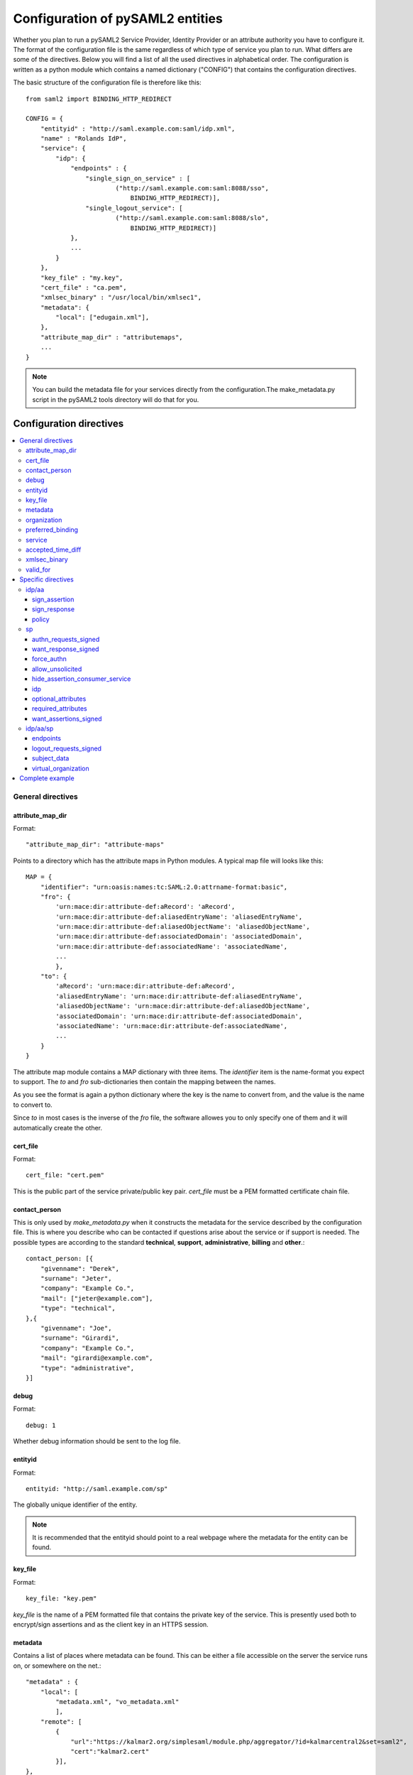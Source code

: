 .. _howto_config:

Configuration of pySAML2 entities
=================================

Whether you plan to run a pySAML2 Service Provider, Identity Provider or an
attribute authority you have to configure it. The format of the configuration
file is the same regardless of which type of service you plan to run.
What differs are some of the directives.
Below you will find a list of all the used directives in alphabetical order.
The configuration is written as a python module which contains a named
dictionary ("CONFIG") that contains the configuration directives.

The basic structure of the configuration file is therefore like this::

    from saml2 import BINDING_HTTP_REDIRECT

    CONFIG = {
        "entityid" : "http://saml.example.com:saml/idp.xml",
        "name" : "Rolands IdP",
        "service": {
            "idp": {
                "endpoints" : {
                    "single_sign_on_service" : [
                            ("http://saml.example.com:saml:8088/sso",
                                BINDING_HTTP_REDIRECT)],
                    "single_logout_service": [
                            ("http://saml.example.com:saml:8088/slo",
                                BINDING_HTTP_REDIRECT)]
                },
                ...
            }
        },
        "key_file" : "my.key",
        "cert_file" : "ca.pem",
        "xmlsec_binary" : "/usr/local/bin/xmlsec1",
        "metadata": {
            "local": ["edugain.xml"],
        },
        "attribute_map_dir" : "attributemaps",
        ...
    }

.. note:: You can build the metadata file for your services directly from the
    configuration.The make_metadata.py script in the pySAML2 tools directory
    will do that for you.

Configuration directives
::::::::::::::::::::::::

.. contents::
    :local:
    :backlinks: entry

General directives
------------------

attribute_map_dir
^^^^^^^^^^^^^^^^^

Format::

    "attribute_map_dir": "attribute-maps"

Points to a directory which has the attribute maps in Python modules.
A typical map file will looks like this::

    MAP = {
        "identifier": "urn:oasis:names:tc:SAML:2.0:attrname-format:basic",
        "fro": {
            'urn:mace:dir:attribute-def:aRecord': 'aRecord',
            'urn:mace:dir:attribute-def:aliasedEntryName': 'aliasedEntryName',
            'urn:mace:dir:attribute-def:aliasedObjectName': 'aliasedObjectName',
            'urn:mace:dir:attribute-def:associatedDomain': 'associatedDomain',
            'urn:mace:dir:attribute-def:associatedName': 'associatedName',
            ...
            },
        "to": {
            'aRecord': 'urn:mace:dir:attribute-def:aRecord',
            'aliasedEntryName': 'urn:mace:dir:attribute-def:aliasedEntryName',
            'aliasedObjectName': 'urn:mace:dir:attribute-def:aliasedObjectName',
            'associatedDomain': 'urn:mace:dir:attribute-def:associatedDomain',
            'associatedName': 'urn:mace:dir:attribute-def:associatedName',
            ...
        }
    }

The attribute map module contains a MAP dictionary with three items.  The
`identifier` item is the name-format you expect to support.
The *to* and *fro* sub-dictionaries then contain the mapping between the names.

As you see the format is again a python dictionary where the key is the
name to convert from, and the value is the name to convert to.

Since *to* in most cases is the inverse of the *fro* file, the
software allowes you to only specify one of them and it will
automatically create the other.

cert_file
^^^^^^^^^

Format::

    cert_file: "cert.pem"

This is the public part of the service private/public key pair.
*cert_file* must be a PEM formatted certificate chain file.

contact_person
^^^^^^^^^^^^^^

This is only used by *make_metadata.py* when it constructs the metadata for
the service described by the configuration file.
This is where you describe who can be contacted if questions arise
about the service or if support is needed. The possible types are according to
the standard **technical**, **support**, **administrative**, **billing**
and **other**.::

    contact_person: [{
        "givenname": "Derek",
        "surname": "Jeter",
        "company": "Example Co.",
        "mail": ["jeter@example.com"],
        "type": "technical",
    },{
        "givenname": "Joe",
        "surname": "Girardi",
        "company": "Example Co.",
        "mail": "girardi@example.com",
        "type": "administrative",
    }]

debug
^^^^^

Format::

    debug: 1

Whether debug information should be sent to the log file.

entityid
^^^^^^^^

Format::

    entityid: "http://saml.example.com/sp"

The globally unique identifier of the entity.

.. note:: It is recommended that the entityid should point to a real
    webpage where the metadata for the entity can be found.

key_file
^^^^^^^^

Format::

    key_file: "key.pem"

*key_file* is the name of a PEM formatted file that contains the private key
of the service. This is presently used both to encrypt/sign assertions and as
the client key in an HTTPS session.

metadata
^^^^^^^^

Contains a list of places where metadata can be found. This can be either
a file accessible on the server the service runs on, or somewhere on the net.::

    "metadata" : {
        "local": [
            "metadata.xml", "vo_metadata.xml"
            ],
        "remote": [
            {
                "url":"https://kalmar2.org/simplesaml/module.php/aggregator/?id=kalmarcentral2&set=saml2",
                "cert":"kalmar2.cert"
            }],
    },

The above configuration means that the service should read two local
metadata files, and on top of that load one from the net. To verify the
authenticity of the file downloaded from the net, the local copy of the
public key should be used.
This public key must be acquired by some out-of-band method.

organization
^^^^^^^^^^^^

Only used by *make_metadata.py*.
Where you describe the organization responsible for the service.::

    "organization": {
        "name": [("Example Company","en"), ("Exempel AB","se")],
        "display_name": ["Exempel AB"],
        "url": [("http://example.com","en"),("http://exempel.se","se")],
    }

.. note:: You can specify the language of the name, or the language used on
    the webpage, by entering a tuple, instead of a simple string,
    where the second part is the language code. If you don't specify a
    language the default is "en" (English).

preferred_binding
^^^^^^^^^^^^^^^^^

Which binding should be prefered for a service.
Example configuration::

    "preferred_binding" = {
        "single_sign_on_service": [
            'urn:oasis:names:tc:SAML:2.0:bindings:HTTP-Redirect',
            'urn:oasis:names:tc:SAML:2.0:bindings:HTTP-POST',
            'urn:oasis:names:tc:SAML:2.0:bindings:HTTP-Artifact',
        ],
        "single_logout_service": [
            'urn:oasis:names:tc:SAML:2.0:bindings:SOAP',
            'urn:oasis:names:tc:SAML:2.0:bindings:HTTP-Redirect',
            'urn:oasis:names:tc:SAML:2.0:bindings:HTTP-POST',
            'urn:oasis:names:tc:SAML:2.0:bindings:HTTP-Artifact',
        ],
    }

The available services are:

* manage_name_id_service
* assertion_consumer_service
* name_id_mapping_service
* authn_query_service
* attribute_service
* authz_service
* assertion_id_request_service
* artifact_resolution_service
* attribute_consuming_service


service
^^^^^^^

Which services the server will provide; those are combinations of "idp", "sp"
and "aa".
So if a server is a Service Provider (SP) then the configuration
could look something like this::

    "service": {
        "sp":{
            "name" : "Rolands SP",
            "endpoints":{
                "assertion_consumer_service": ["http://localhost:8087/"],
                "single_logout_service" : [("http://localhost:8087/slo",
                               'urn:oasis:names:tc:SAML:2.0:bindings:HTTP-Redirect')],
            },
            "required_attributes": ["surname", "givenname", "edupersonaffiliation"],
            "optional_attributes": ["title"],
            "idp": {
                "urn:mace:umu.se:saml:roland:idp": None,
            },
        }
    },

There are two options common to all services: 'name' and 'endpoints'.
The remaining options are specific to one or the other of the service types.
Which one is specified along side the name of the option.

accepted_time_diff
^^^^^^^^^^^^^^^^^^

If your computer and another computer that you are communicating with are not
in synch regarding the computer clock, then here you can state how big a
difference you are prepared to accept.

.. note:: This will indiscriminately effect all time comparisons.
    Hence your server my accept a statement that in fact is to old.

xmlsec_binary
^^^^^^^^^^^^^

Presently xmlsec1 binaries are used for all the signing and encryption stuff.
This option defines where the binary is situated.

Example::

    "xmlsec_binary": "/usr/local/bin/xmlsec1",

valid_for
^^^^^^^^^

How many *hours* this configuration is expected to be accurate.::

    "valid_for": 24

This of course is only used by *make_metadata.py*.
The server will not stop working when this amount of time has elapsed :-).

Specific directives
-------------------

Directives that are specific to a certain type of service.

idp/aa
^^^^^^

Directives that are specific to an IdP or AA service instance

sign_assertion
""""""""""""""

Specifies if the IdP should sign the assertion in an authentication response
or not. Can be True or False. Default is False.

sign_response
"""""""""""""

Specifies if the IdP should sign the authentication response or not. Can be
True or False. Default is False.


policy
""""""

If the server is an IdP and/or an AA then there might be reasons to do things
differently depending on who is asking; this is where that is specified.
The keys are 'default' and SP entity identifiers.  Default is used whenever
there is no entry for a specific SP. The reasoning is also that if there is
no default and only SP entity identifiers as keys, then the server will only
except connections from the specified SPs.
An example might be::

    "service": {
        "idp": {
            "policy": {
                "default": {
                    "lifetime": {"minutes":15},
                    "attribute_restrictions": None, # means all I have
                    "name_form": "urn:oasis:names:tc:SAML:2.0:attrname-format:uri"
                },
                "urn:mace:example.com:saml:roland:sp": {
                    "lifetime": {"minutes": 5},
                    "attribute_restrictions":{
                        "givenName": None,
                        "surName": None,
                    }
                }
            }
        }
    }

*lifetime*
    This is the maximum amount of time before the information should be
    regarded as stale. In an Assertion this is represented in the NotOnOrAfter
    attribute.
*attribute_restrictions*
    By default there is no restrictions as to which attributes should be
    return. Instead all the attributes and values that are gathered by the
    database backends will be returned if nothing else is stated.
    In the example above the SP with the entity identifier
    "urn:mace:umu.se:saml:roland:sp"
    has an attribute restriction: only the attributes
    'givenName' and 'surName' are to be returned. There is no limitations as to
    what values on these attributes that can be returned.
*name_form*
    Which name-form that should be used when sending assertions.
    Using this information the attribute name in the data source will be mapped to
    the friendly name, and the saml attribute name will be taken from the uri/oid
    defined in the attribute map.

If restrictions on values are deemed necessary those are represented by
regular expressions.::

    "service": {
        "aa": {
            "policy": {
                "urn:mace:umu.se:saml:roland:sp": {
                    "lifetime": {"minutes": 5},
                    "attribute_restrictions":{
                         "mail": [".*\.umu\.se$"],
                    }
                }
            }
        }
    }

Here only mail addresses that end with ".umu.se" will be returned.

sp
^^

Directives specific to SP instances

authn_requests_signed
"""""""""""""""""""""

Indicates if the Authentication Requests sent by this SP should be signed
by default. This can be overriden by application code for a specific call.

This sets the AuthnRequestsSigned attribute of the SPSSODescriptor node
of the metadata so the IdP will know this SP preference.

Valid values are True or False. Default value is True.

Example::

    "service": {
        "sp": {
            "authn_requests_signed": True,
        }
    }


want_response_signed
""""""""""""""""""""

Indicates that Authentication Responses to this SP must be signed. If set to
True, the SP will not consume any SAML Responses that are not signed.

Example::

    "service": {
        "sp": {
            "want_response_signed": True,
        }
    }


force_authn
"""""""""""

Mandates that the identity provider MUST authenticate the presenter directly
rather than rely on a previous security context.

Example::

    "service": {
        "sp": {
            "force_authn": True,
        }
    }


allow_unsolicited
"""""""""""""""""

When set to true, the SP will consume unsolicited SAML Responses, i.e. SAML
Responses for which it has not sent a respective SAML Authentication Request.

Example::

    "service": {
        "sp": {
            "allow_unsolicited": True,
        }
    }


hide_assertion_consumer_service
"""""""""""""""""""""""""""""""

When set to true the AuthnRequest will not include the
AssertionConsumerServiceURL and ProtocolBinding attributes.

Example::

    "service": {
        "sp": {
            "hide_assertion_consumer_service": True,
        }
    }

This kind of functionality is required for the eIDAS SAML profile

> eIDAS-Connectors SHOULD NOT provide AssertionConsumerServiceURL.

.. note::
    This is relevant only for the eIDAS SAML profile.


idp
"""

Defines the set of IdPs that this SP is allowed to use; if unset, all listed
IdPs may be used.  If set, then the value is expected to be a list with entity
identifiers for the allowed IdPs.
A typical configuration, when the allowed set of IdPs are limited, would look
something like this::

    "service": {
        "sp": {
            "idp": ["urn:mace:umu.se:saml:roland:idp"],
        }
    }

In this case the SP has only one IdP it can use.

optional_attributes
"""""""""""""""""""

Attributes that this SP would like to receive from IdPs.

Example::

    "service": {
        "sp": {
            "optional_attributes": ["title"],
        }
    }

Since the attribute names used here are the user friendly ones an attribute map
must exist, so that the server can use the full name when communicating
with other servers.

required_attributes
"""""""""""""""""""

Attributes that this SP demands to receive from IdPs.

Example::

    "service": {
        "sp": {
            "required_attributes": ["surname", "givenName", "mail"],
        }
    }

Again as for *optional_attributes* the names given are expected to be
the user friendly names.

want_assertions_signed
""""""""""""""""""""""

Indicates if this SP wants the IdP to send the assertions signed. This
sets the WantAssertionsSigned attribute of the SPSSODescriptor node
of the metadata so the IdP will know this SP preference.

Valid values are True or False. Default value is False.

Example::

    "service": {
        "sp": {
            "want_assertions_signed": True,
        }
    }


idp/aa/sp
^^^^^^^^^

If the configuration is covering both two or three different service types
(like if one server is actually acting as both an IdP and a SP) then in some
cases you might want to have these below different for the different services.

endpoints
"""""""""

Where the endpoints for the services provided are.
This directive has as value a dictionary with one or more of the following keys:

* artifact_resolution_service (aa, idp and sp)
* assertion_consumer_service (sp)
* assertion_id_request_service (aa, idp)
* attribute_service (aa)
* manage_name_id_service (aa, idp)
* name_id_mapping_service (idp)
* single_logout_service (aa, idp, sp)
* single_sign_on_service (idp)

The values per service is a list of endpoint specifications.
An endpoint specification can either be just the URL::

  ”http://localhost:8088/A"

or it can be a 2-tuple (URL+binding)::

  from saml2 import BINDING_HTTP_POST
  (”http://localhost:8087/A”, BINDING_HTTP_POST)

or a 3-tuple (URL+binding+index)::

  from saml2 import BINDING_HTTP_POST
  (”http://lingon.catalogix.se:8087/A”, BINDING_HTTP_POST, 1)

If no binding is specified, no index can be set.
If no index is specified, the index is set based on the position in the list.

Example::

    "service":
        "idp": {
            "endpoints" : {
                "single_sign_on_service" : [
                        ("http://localhost:8088/sso", BINDING_HTTP_REDIRECT)],
                "single_logout_service": [
                        ("http://localhost:8088/slo", BINDING_HTTP_REDIRECT)]
            },
        },
    },

logout_requests_signed
""""""""""""""""""""""

Indicates if this entity will sign the Logout Requests originated from it.

This can be overriden by application code for a specific call.

Valid values are True or False. Default value is False.

Example::

    "service": {
        "sp": {
            "logout_requests_signed": False,
        }
    }

subject_data
""""""""""""

The name of a database where the map between a local identifier and
a distributed identifier is kept. By default this is a shelve database.
So if you just specify name, then a shelve database with that name
is created. On the other hand if you specify a tuple then the first
element in the tuple specifies which type of database you want to use
and the second element is the address of the database.

Example::

    "subject_data": "./idp.subject.db",

or if you want to use for instance memcache::

    "subject_data": ("memcached", "localhost:12121"),

*shelve* and *memcached* are the only database types that are presently
supported.


virtual_organization
""""""""""""""""""""

Gives information about common identifiers for virtual_organizations::

    "virtual_organization" : {
        "urn:mace:example.com:it:tek":{
            "nameid_format" : "urn:oid:1.3.6.1.4.1.1466.115.121.1.15-NameID",
            "common_identifier": "umuselin",
        }
    },

Keys in this dictionary are the identifiers for the virtual organizations.
The arguments per organization are 'nameid_format' and 'common_identifier'.
Useful if all the IdPs and AAs that are involved in a virtual organization
have common attribute values for users that are part of the VO.

Complete example
----------------

We start with a simple but fairly complete Service provider configuration::

    from saml2 import BINDING_HTTP_REDIRECT

    CONFIG = {
        "entityid" : "http://example.com/sp/metadata.xml",
        "service": {
            "sp":{
                "name" : "Example SP",
                "endpoints":{
                    "assertion_consumer_service": ["http://example.com/sp"],
                    "single_logout_service" : [("http://example.com/sp/slo",
                                                BINDING_HTTP_REDIRECT)],
                },
            }
        },
        "key_file" : "./mykey.pem",
        "cert_file" : "./mycert.pem",
        "xmlsec_binary" : "/usr/local/bin/xmlsec1",
        "attribute_map_dir": "./attributemaps",
        "metadata": {
            "local": ["idp.xml"]
        }
        "organization": {
            "display_name":["Example identities"]
        }
        "contact_person": [{
            "givenname": "Roland",
            "surname": "Hedberg",
            "phone": "+46 90510",
            "mail": "roland@example.com",
            "type": "technical",
            }]
    }

This is the typical setup for a SP.
A metadata file to load is *always* needed, but it can of course
contain anything from 1 up to many entity descriptions.

------

A slightly more complex configuration::

    from saml2 import BINDING_HTTP_REDIRECT

    CONFIG = {
        "entityid" : "http://sp.example.com/metadata.xml",
        "service": {
            "sp":{
                "name" : "Example SP",
                "endpoints":{
                    "assertion_consumer_service": ["http://sp.example.com/"],
                    "single_logout_service" : [("http://sp.example.com/slo",
                                   BINDING_HTTP_REDIRECT)],
                },
                "subject_data": ("memcached", "localhost:12121"),
                "virtual_organization" : {
                    "urn:mace:example.com:it:tek":{
                        "nameid_format" : "urn:oid:1.3.6.1.4.1.1466.115.121.1.15-NameID",
                        "common_identifier": "eduPersonPrincipalName",
                    }
                },
            }
        },
        "key_file" : "./mykey.pem",
        "cert_file" : "./mycert.pem",
        "xmlsec_binary" : "/usr/local/bin/xmlsec1",
        "metadata" : {
            "local": ["example.xml"],
            "remote": [{
                "url":"https://kalmar2.org/simplesaml/module.php/aggregator/?id=kalmarcentral2&set=saml2",
                "cert":"kalmar2.pem"}]
        },
        "attribute_maps" : "attributemaps",
        "organization": {
            "display_name":["Example identities"]
        }
        "contact_person": [{
            "givenname": "Roland",
            "surname": "Hedberg",
            "phone": "+46 90510",
            "mail": "roland@example.com",
            "type": "technical",
            }]
    }

Uses metadata files, both local and remote, and will talk to whatever
IdP that appears in any of the metadata files.

Other considerations
::::::::::::::::::::

Entity Categories
-----------------
Entity categories and their attributes are defined in src/saml2/entity_category/<registrar of entcat>.py
